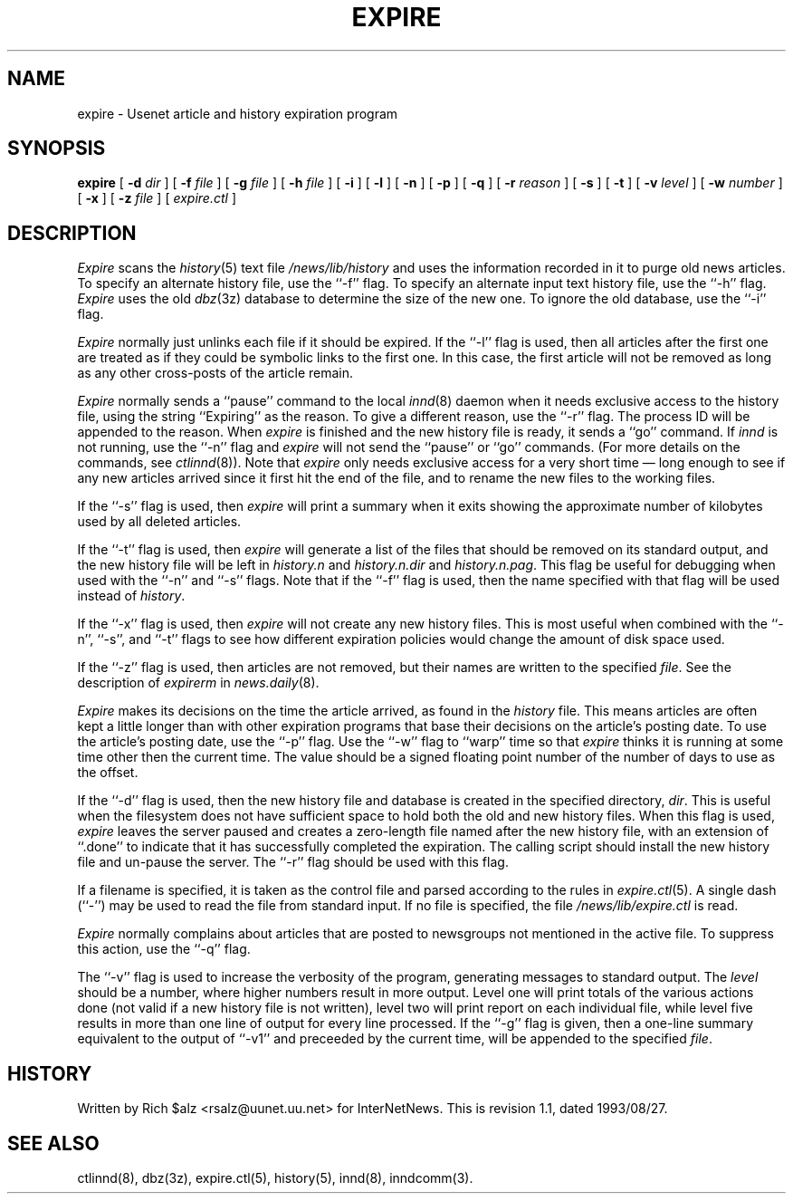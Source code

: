 .\" $Revision: 1.1 $
.TH EXPIRE 8
.SH NAME
expire \- Usenet article and history expiration program
.SH SYNOPSIS
.B expire
[
.BI \-d " dir"
]
[
.BI \-f " file"
]
[
.BI \-g " file"
]
[
.BI \-h " file"
]
[
.B \-i
]
[
.B \-l
]
[
.B \-n
]
[
.B \-p
]
[
.B \-q
]
[
.BI \-r " reason"
]
[
.B \-s
]
[
.B \-t
]
[
.BI \-v " level"
]
[
.BI \-w " number"
]
[
.B \-x
]
[
.BI \-z " file"
]
[
.I expire.ctl
]
.SH DESCRIPTION
.I Expire
scans the
.IR history (5)
text file
.\" =()<.I @<_PATH_HISTORY>@>()=
.I /news/lib/history
and uses the information recorded in it to purge old news articles.
To specify an alternate history file, use the ``\-f'' flag.
To specify an alternate input text history file, use the ``\-h'' flag.
.I Expire
uses the old
.IR dbz (3z)
database to determine the size of the new one.
To ignore the old database, use the ``\-i'' flag.
.PP
.I Expire
normally just unlinks each file if it should be expired.
If the ``\-l'' flag is used, then all articles after the first one are
treated as if they could be symbolic links to the first one.
In this case, the first article will not be removed as long as any other
cross-posts of the article remain.
.PP
.I Expire
normally sends a ``pause'' command to the local
.IR innd (8)
daemon when it needs exclusive access to the history file, using
the string ``Expiring'' as the reason.
To give a different reason, use the ``\-r'' flag.
The process ID will be appended to the reason.
When
.I expire
is finished and the new history file is ready, it sends a ``go'' command.
If
.I innd
is not running, use the ``\-n'' flag and
.I expire
will not send the ``pause'' or ``go'' commands.
(For more details on the commands, see
.IR ctlinnd (8)).
Note that
.I expire
only needs exclusive access for a very short time \(em long enough to see
if any new articles arrived since it first hit the end of the file, and to
rename the new files to the working files.
.PP
If the ``\-s'' flag is used, then
.I expire
will print a summary when it exits showing the approximate number of
kilobytes used by all deleted articles.
.PP
If the ``\-t'' flag is used, then
.I expire
will generate a list of the files that should be removed on its
standard output, and the new history file will be left in
.I history.n
and
.I history.n.dir
and
.IR history.n.pag .
This flag be useful for debugging when used with the ``\-n'' and ``\-s'' flags.
Note that if the ``\-f'' flag is used, then the name specified with that flag
will be used instead of
.IR history .
.PP
If the ``\-x'' flag is used, then
.I expire
will not create any new history files.
This is most useful when combined with the ``\-n'', ``\-s'', and ``\-t'' flags
to see how different expiration policies would change the amount of disk space
used.
.PP
If the ``\-z'' flag is used, then articles are not removed, but their
names are written to the specified
.IR file .
See the description of
.I expirerm
in
.IR news.daily (8).
.PP
.I Expire
makes its decisions on the time the article arrived, as found in the
.I history
file.
This means articles are often kept a little longer than with other
expiration programs that base their decisions on the article's posting
date.
To use the article's posting date, use the ``\-p'' flag.
Use the ``\-w'' flag to ``warp'' time so that
.I expire
thinks it is running at some time other then the current time.
The value should be a signed floating point number of the number of days
to use as the offset.
.PP
If the ``\-d'' flag is used, then the new history file and database is
created in the specified directory,
.IR dir .
This is useful when the filesystem does not have sufficient space to
hold both the old and new history files.
When this flag is used,
.I expire
leaves the server paused and creates a zero-length file named after the
new history file, with an extension of ``.done'' to indicate that
it has successfully completed the expiration.
The calling script should install the new history file and un-pause the server.
The ``\-r'' flag should be used with this flag.
.PP
If a filename is specified, it is taken as the control file and parsed
according to the rules in
.IR expire.ctl (5).
A single dash (``\-'') may be used to read the file from standard input.
If no file is specified, the file
.\" =()<.IR @<_PATH_EXPIRECTL>@>()=
.IR /news/lib/expire.ctl
is read.
.PP
.I Expire
normally complains about articles that are posted to newsgroups not
mentioned in the active file.
To suppress this action, use the ``\-q'' flag.
.PP
The ``\-v'' flag is used to increase the verbosity of the program,
generating messages to standard output.
The
.I level
should be a number, where higher numbers result in more output.
Level one will print totals of the various actions done (not valid if a
new history file is not written), level two will print report on each
individual file, while level five results in more than one line of output
for every line processed.
If the ``\-g'' flag is given, then a one-line summary equivalent to the
output of ``\-v1'' and preceeded by the current time, will be appended to
the specified
.IR file .
.SH HISTORY
Written by Rich $alz <rsalz@uunet.uu.net> for InterNetNews.
.de R$
This is revision \\$3, dated \\$4.
..
.R$ $Id: expire.8,v 1.1 1993/08/27 02:46:04 alm Exp $
.SH "SEE ALSO"
ctlinnd(8),
dbz(3z),
expire.ctl(5),
history(5),
innd(8),
inndcomm(3).
